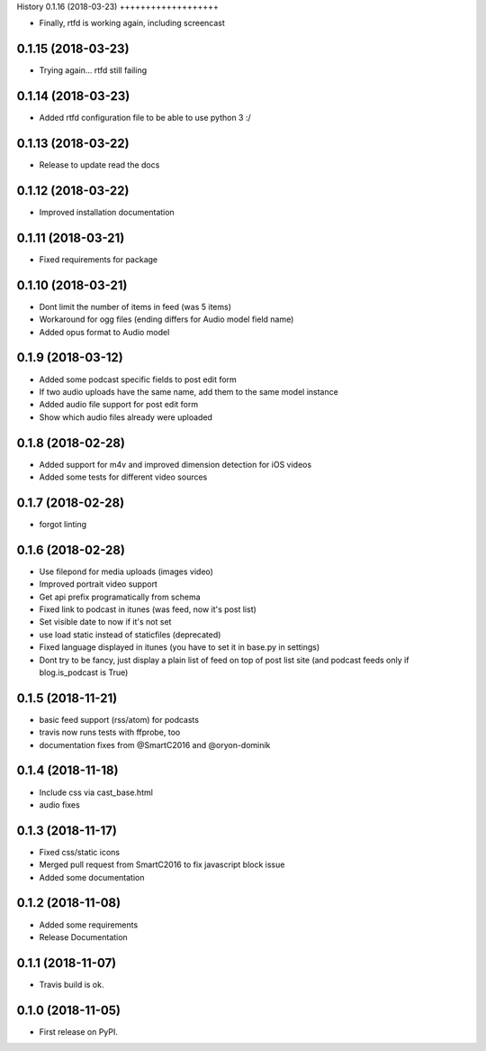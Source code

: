 .. :changelog:

History
0.1.16 (2018-03-23)
+++++++++++++++++++

* Finally, rtfd is working again, including screencast

0.1.15 (2018-03-23)
+++++++++++++++++++

* Trying again... rtfd still failing

0.1.14 (2018-03-23)
+++++++++++++++++++

* Added rtfd configuration file to be able to use python 3 :/

0.1.13 (2018-03-22)
+++++++++++++++++++

* Release to update read the docs

0.1.12 (2018-03-22)
+++++++++++++++++++

* Improved installation documentation

0.1.11 (2018-03-21)
+++++++++++++++++++

* Fixed requirements for package

0.1.10 (2018-03-21)
+++++++++++++++++++

* Dont limit the number of items in feed (was 5 items)
* Workaround for ogg files (ending differs for Audio model field name)
* Added opus format to Audio model

0.1.9 (2018-03-12)
++++++++++++++++++

* Added some podcast specific fields to post edit form
* If two audio uploads have the same name, add them to the same model instance
* Added audio file support for post edit form
* Show which audio files already were uploaded

0.1.8 (2018-02-28)
++++++++++++++++++

* Added support for m4v and improved dimension detection for iOS videos
* Added some tests for different video sources

0.1.7 (2018-02-28)
++++++++++++++++++

* forgot linting

0.1.6 (2018-02-28)
++++++++++++++++++

* Use filepond for media uploads (images video)
* Improved portrait video support
* Get api prefix programatically from schema
* Fixed link to podcast in itunes (was feed, now it's post list)
* Set visible date to now if it's not set
* use load static instead of staticfiles (deprecated)
* Fixed language displayed in itunes (you have to set it in base.py in settings)
* Dont try to be fancy, just display a plain list of feed on top of post list site (and podcast feeds only if blog.is_podcast is True)

0.1.5 (2018-11-21)
++++++++++++++++++

* basic feed support (rss/atom) for podcasts
* travis now runs tests with ffprobe, too
* documentation fixes from @SmartC2016 and @oryon-dominik

0.1.4 (2018-11-18)
++++++++++++++++++

* Include css via cast_base.html
* audio fixes

0.1.3 (2018-11-17)
++++++++++++++++++

* Fixed css/static icons
* Merged pull request from SmartC2016 to fix javascript block issue
* Added some documentation

0.1.2 (2018-11-08)
++++++++++++++++++

* Added some requirements
* Release Documentation

0.1.1 (2018-11-07)
++++++++++++++++++

* Travis build is ok.

0.1.0 (2018-11-05)
++++++++++++++++++

* First release on PyPI.
